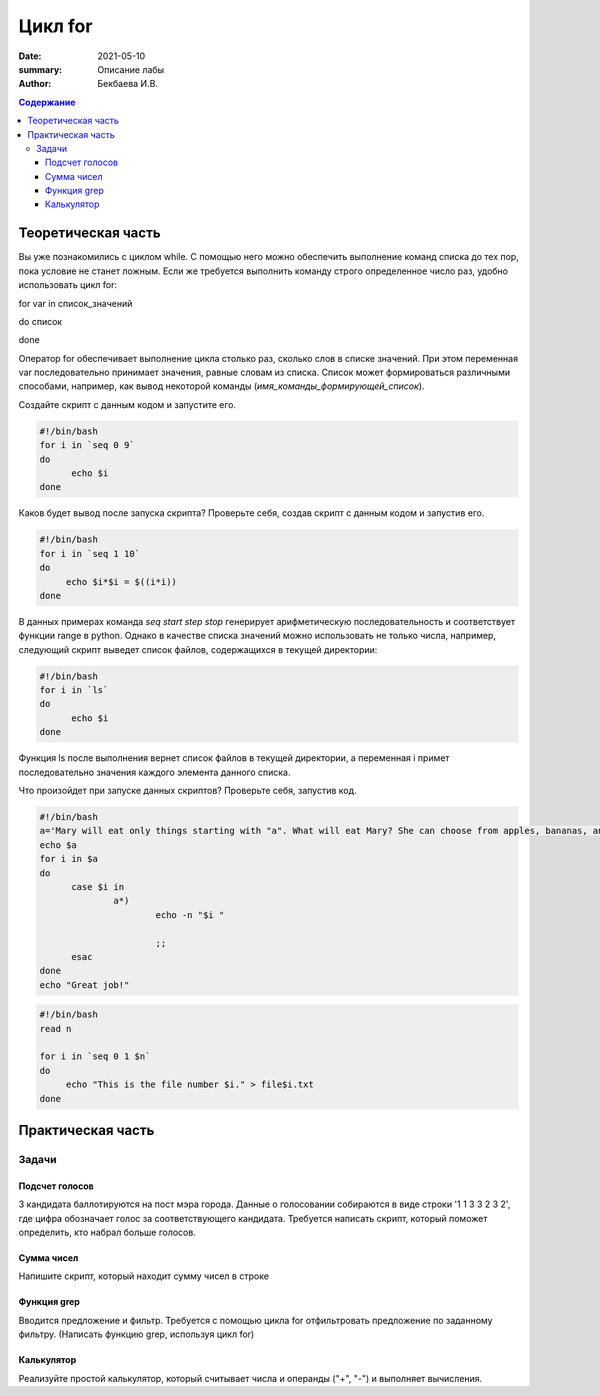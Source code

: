 Цикл for
########

:date: 2021-05-10
:summary: Описание лабы
:author: Бекбаева И.В.

.. contents:: Содержание

Теоретическая часть
=====================

Вы уже познакомились с циклом while. С помощью него можно обеспечить выполнение команд списка до тех пор, пока условие не станет ложным. Если же требуется выполнить команду строго определенное число раз, удобно использовать цикл for:

for var in список_значений

do список

done

Оператор for обеспечивает выполнение цикла столько раз, сколько слов в списке значений. При этом переменная var последовательно принимает значения, равные словам из списка. Список может формироваться различными способами, например, как вывод некоторой команды (`имя_команды_формирующей_список`).

Создайте скрипт с данным кодом и запустите его.

.. code-block:: bash

  #!/bin/bash
  for i in `seq 0 9`
  do
        echo $i
  done

Каков будет вывод после запуска скрипта? Проверьте себя, создав скрипт с данным кодом и запустив его.

.. code-block:: bash

  #!/bin/bash
  for i in `seq 1 10`
  do
       echo $i*$i = $((i*i))
  done

В данных примерах команда `seq start step stop` генерирует арифметическую последовательность и соответствует функции range в python. Однако в качестве списка значений можно использовать не только числа, например, следующий скрипт выведет список файлов, содержащихся в текущей директории:

.. code-block:: bash

  #!/bin/bash
  for i in `ls`
  do
        echo $i
  done

Функция ls после выполнения вернет список файлов в текущей директории, а переменная i примет последовательно значения каждого элемента данного списка.

Что произойдет при запуске данных скриптов? Проверьте себя, запустив код.

.. code-block:: bash

  #!/bin/bash
  a='Mary will eat only things starting with "a". What will eat Mary? She can choose from apples, bananas, ananas, milk, meat, oranges, yogurt, cheese, avocado.'
  echo $a
  for i in $a
  do
        case $i in
                a*)
                        echo -n "$i "

                        ;;
        esac
  done
  echo "Great job!"

.. code-block:: bash

   #!/bin/bash
   read n

   for i in `seq 0 1 $n`
   do
     	echo "This is the file number $i." > file$i.txt
   done

Практическая часть
===================

Задачи
-------------

Подсчет голосов
~~~~~~~~~~~~~~~~~~~~~
3 кандидата баллотируются на пост мэра города. Данные о голосовании собираются в виде строки '1 1 3 3 2 3 2', где цифра обозначает голос за соответствующего кандидата. Требуется написать скрипт, который поможет определить, кто набрал больше голосов.

Сумма чисел
~~~~~~~~~~~~
Напишите скрипт, который находит сумму чисел в строке

Функция grep
~~~~~~~~~~~~~
Вводится предложение и фильтр. Требуется с помощью цикла for отфильтровать предложение по заданному фильтру. (Написать функцию grep, используя цикл for)

Калькулятор
~~~~~~~~~~~~~
Реализуйте простой калькулятор, который считывает числа и операнды ("+", "-") и выполняет вычисления.
